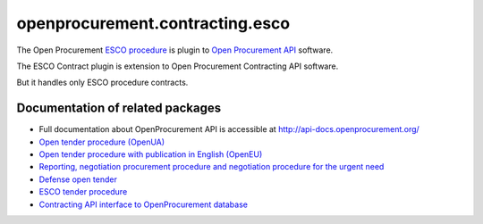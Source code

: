 openprocurement.contracting.esco
=============================

The Open Procurement `ESCO procedure <https://github.com/openprocurement/openprocurement.tender.esco>`_ is plugin to `Open Procurement API <http://api-docs.openprocurement.org/>`_ software.


The ESCO Contract plugin is extension to Open Procurement Contracting API software.

But it handles only ESCO procedure contracts.


Documentation of related packages
---------------------------------

*  Full documentation about OpenProcurement API is accessible at http://api-docs.openprocurement.org/

* `Open tender procedure (OpenUA) <http://openua.api-docs.openprocurement.org/en/latest/>`_

* `Open tender procedure with publication in English (OpenEU) <http://openeu.api-docs.openprocurement.org/en/latest/>`_

* `Reporting, negotiation procurement procedure and negotiation procedure for the urgent need  <http://limited.api-docs.openprocurement.org/en/latest/>`_

* `Defense open tender <http://defense.api-docs.openprocurement.org/en/latest/>`_

* `ESCO tender procedure <http://esco.api-docs.openprocurement.org/en/latest/>`_

* `Contracting API interface to OpenProcurement database <http://contracting.api-docs.openprocurement.org/en/latest/>`_

